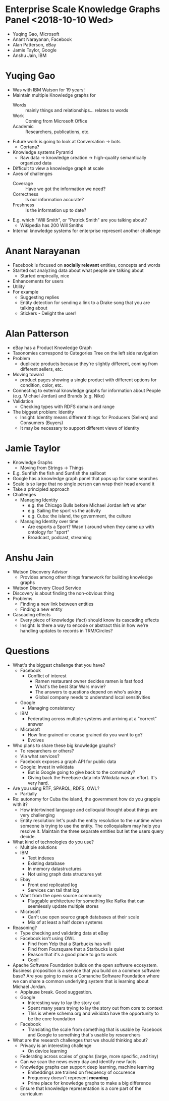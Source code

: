 * Enterprise Scale Knowledge Graphs Panel <2018-10-10 Wed>
- Yuqing Gao, Microsoft
- Anant Narayanan, Facebook
- Alan Patterson, eBay
- Jamie Taylor, Google
- Anshu Jain, IBM
* Yuqing Gao
- Was with IBM Watson for 19 years!
- Maintain multiple Knowledge graphs for
  - Words :: mainly things and relationships... relates to words
  - Work :: Coming from Microsoft Office
  - Academic :: Researchers, publications, etc.
- Future work is going to look at Conversation → bots
  - Cortana?
- Knowledge systems Pyramid
  - Raw data → knowledge creation → high-quality semantically organized data
- Difficult to view a knowledge graph at scale
- Axes of challenges
  - Coverage :: Have we got the information we need?
  - Correctness :: Is our information accurate?
  - Freshness :: Is the information up to date?
- E.g. which "Will Smith", or "Patrick Smith" are you talking about?
  - Wikipedia has 200 Will Smiths
- Internal knowledge systems for enterprise represent another challenge

* Anant Narayanan
- Facebook is focused on *socially relevant* entities, concepts and words
- Started out analyzing data about what people are talking about
  - Started empircally, nice
- Enhancements for users
- Utility
- For example
  - Suggesting replies
  - Entity detection for sending a link to a Drake song that you are talking about
  - Stickers - Delight the user!

* Alan Patterson
- eBay has a Product Knowledge Graph
- Taxonomies correspond to Categories Tree on the left side navigation
- Problem
  - duplicate products because they're slightly different, coming from
    different sellers, etc.
- Moving toward
  - product pages showing a single product with different options for
    condition, color, etc.
- Connecting to external knowledge graphs for information about People (e.g. Michael Jordan) and Brands (e.g. Nike)
- Validation
  - Checking types with RDFS domain and range
- The biggest problem: Identity
  - Insight: Identity means different things for Producers (Sellers) and Consumers (Buyers)
  - It may be necessary to support different views of identity

* Jamie Taylor
- Knowledge Graphs
  - Moving from Strings → Things
- E.g. Sunfish the fish and Sunfish the sailboat
- Google has a knowledge graph panel that pops up for some searches
- Scale is so large that no single person can wrap their head around it
- Take a principled approach
- Challenges
  - Managing Identity
    - e.g. the Chicago Bulls before Michael Jordan left vs after
    - e.g. Sailing the sport vs the activity
    - e.g. Cuba: the island, the government, the culture
  - Managing Identity over time
    - Are esports a Sport?  Wasn't around when they came up with ontology for "sport"
    - Broadcast, podcast, streaming

* Anshu Jain
- Watson Discovery Advisor
  - Provides among other things framework for building knowledge graphs
- Watson Discovery Cloud Service
- Discovery is about finding the non-obvious thing
- Problems
  - Finding a new link between entities
  - Finding a new entity
- Cascading effects
  - Every piece of knowledge (fact) should know its cascading effects
  - Insight: Is there a way to encode or abstract this in how we're handling updates to records in TRM/Circles?
* Questions
- What's the biggest challenge that you have?
  - Facebook
    - Conflict of interest
      - Ramen restaurant owner decides ramen is fast food
      - What's the best Star Wars movie?
      - The answers to questions depend on who's asking
      - Global company needs to understand local sensitivities
  - Google
    - Managing consistency
  - IBM
    - Federating across multiple systems and arriving at a "correct" answer
  - Microsoft
    - How fine grained or coarse grained do you want to go?
    - Evolves
- Who plans to share these big knowledge graphs?
  - To researchers or others?
  - Via what services?
  - Facebook exposes a graph API for public data
  - Google: Invest in wikidata
    - But is Google going to give back to the community?
    - Giving back the Freebase data into Wikidata was an effort.  It's
      very hard.
- Are you using RTF, SPARQL, RDFS, OWL?
  - Partially
- Re: autonomy for Cuba the island, the government how do you grapple with it?
  - How intertwined language and colloquial thought about things are very challenging
  - Entity resolution: let's push the entity resolution to the runtime
    when someone is trying to use the entity.  The colloquialism may
    help you resolve it.  Maintain the three separate entities but let
    the users query decide.
- What kind of technologies do you use?
  - Multiple solutions
  - IBM
    - Text indexes
    - Existing database
    - In memory datastructures
    - Not using graph data structures yet
  - Ebay
    - Front end replicated log
    - Services can tail that log
  - Want from the open source community
    - Pluggable architecture for something like Kafka that can seemlessly update multiple stores
  - Microsoft
    - Can't use open source graph databases at their scale
    - Mix of at least a half dozen systems
- Reasoning?
  - Type checking and validating data at eBay
  - Facebook isn't using OWL
    - Find from Yelp that a Starbucks has wifi
    - Find from Foursquare that a Starbucks is quiet
    - Reason that it's a good place to go to work
    - Cool!
- Apache Software Foundation builds on the open software ecosystem.
  Business proposition is a service that you build on a common
  software base? Are you going to make a Comanche Software Foundation
  where we can share a common underlying system that is learning about
  Michael Jordan.
  - Applause break.  Good suggestion.
  - Google
    - Interesting way to lay the story out
    - Spent many years trying to lay the story out from core to context
    - This is where schema.org and wikidata have the opportunity to be
      the core foundation
  - Facebook
    - Translating the scale from something that is usable by Facebook
      and Google to something that's usable by researchers
- What are the research challenges that we should thinking about?
  - Privacy is an interesting challenge
    - On device learning
  - Federating across scales of graphs (large, more specific, and tiny)
  - Can we scan the news every day and identify new facts
  - Knowledge graphs can support deep learning, machine learning
    - Embeddings are trained on frequency of occurence
    - Frequency doesn't represent *meaning*
    - Prime place for knowledge graphs to make a big difference
  - Ensure that knowledge representation is a core part of the curriculum
